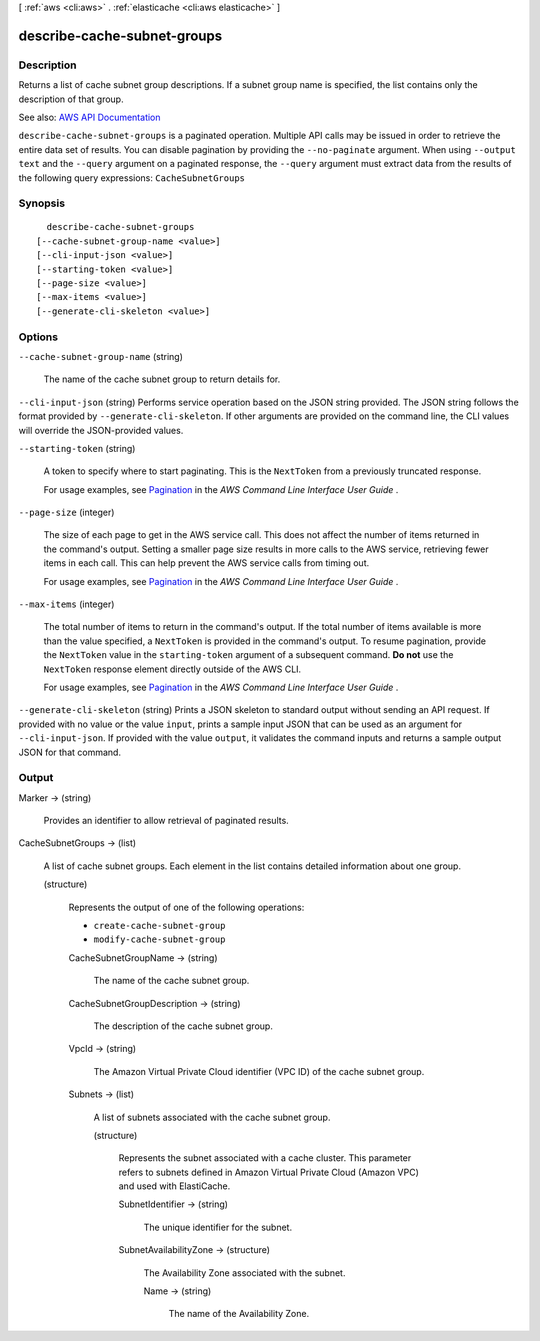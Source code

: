 [ :ref:`aws <cli:aws>` . :ref:`elasticache <cli:aws elasticache>` ]

.. _cli:aws elasticache describe-cache-subnet-groups:


****************************
describe-cache-subnet-groups
****************************



===========
Description
===========



Returns a list of cache subnet group descriptions. If a subnet group name is specified, the list contains only the description of that group.



See also: `AWS API Documentation <https://docs.aws.amazon.com/goto/WebAPI/elasticache-2015-02-02/DescribeCacheSubnetGroups>`_


``describe-cache-subnet-groups`` is a paginated operation. Multiple API calls may be issued in order to retrieve the entire data set of results. You can disable pagination by providing the ``--no-paginate`` argument.
When using ``--output text`` and the ``--query`` argument on a paginated response, the ``--query`` argument must extract data from the results of the following query expressions: ``CacheSubnetGroups``


========
Synopsis
========

::

    describe-cache-subnet-groups
  [--cache-subnet-group-name <value>]
  [--cli-input-json <value>]
  [--starting-token <value>]
  [--page-size <value>]
  [--max-items <value>]
  [--generate-cli-skeleton <value>]




=======
Options
=======

``--cache-subnet-group-name`` (string)


  The name of the cache subnet group to return details for.

  

``--cli-input-json`` (string)
Performs service operation based on the JSON string provided. The JSON string follows the format provided by ``--generate-cli-skeleton``. If other arguments are provided on the command line, the CLI values will override the JSON-provided values.

``--starting-token`` (string)
 

  A token to specify where to start paginating. This is the ``NextToken`` from a previously truncated response.

   

  For usage examples, see `Pagination <https://docs.aws.amazon.com/cli/latest/userguide/pagination.html>`_ in the *AWS Command Line Interface User Guide* .

   

``--page-size`` (integer)
 

  The size of each page to get in the AWS service call. This does not affect the number of items returned in the command's output. Setting a smaller page size results in more calls to the AWS service, retrieving fewer items in each call. This can help prevent the AWS service calls from timing out.

   

  For usage examples, see `Pagination <https://docs.aws.amazon.com/cli/latest/userguide/pagination.html>`_ in the *AWS Command Line Interface User Guide* .

   

``--max-items`` (integer)
 

  The total number of items to return in the command's output. If the total number of items available is more than the value specified, a ``NextToken`` is provided in the command's output. To resume pagination, provide the ``NextToken`` value in the ``starting-token`` argument of a subsequent command. **Do not** use the ``NextToken`` response element directly outside of the AWS CLI.

   

  For usage examples, see `Pagination <https://docs.aws.amazon.com/cli/latest/userguide/pagination.html>`_ in the *AWS Command Line Interface User Guide* .

   

``--generate-cli-skeleton`` (string)
Prints a JSON skeleton to standard output without sending an API request. If provided with no value or the value ``input``, prints a sample input JSON that can be used as an argument for ``--cli-input-json``. If provided with the value ``output``, it validates the command inputs and returns a sample output JSON for that command.



======
Output
======

Marker -> (string)

  

  Provides an identifier to allow retrieval of paginated results.

  

  

CacheSubnetGroups -> (list)

  

  A list of cache subnet groups. Each element in the list contains detailed information about one group.

  

  (structure)

    

    Represents the output of one of the following operations:

     

     
    * ``create-cache-subnet-group``   
     
    * ``modify-cache-subnet-group``   
     

    

    CacheSubnetGroupName -> (string)

      

      The name of the cache subnet group.

      

      

    CacheSubnetGroupDescription -> (string)

      

      The description of the cache subnet group.

      

      

    VpcId -> (string)

      

      The Amazon Virtual Private Cloud identifier (VPC ID) of the cache subnet group.

      

      

    Subnets -> (list)

      

      A list of subnets associated with the cache subnet group.

      

      (structure)

        

        Represents the subnet associated with a cache cluster. This parameter refers to subnets defined in Amazon Virtual Private Cloud (Amazon VPC) and used with ElastiCache.

        

        SubnetIdentifier -> (string)

          

          The unique identifier for the subnet.

          

          

        SubnetAvailabilityZone -> (structure)

          

          The Availability Zone associated with the subnet.

          

          Name -> (string)

            

            The name of the Availability Zone.

            

            

          

        

      

    

  

